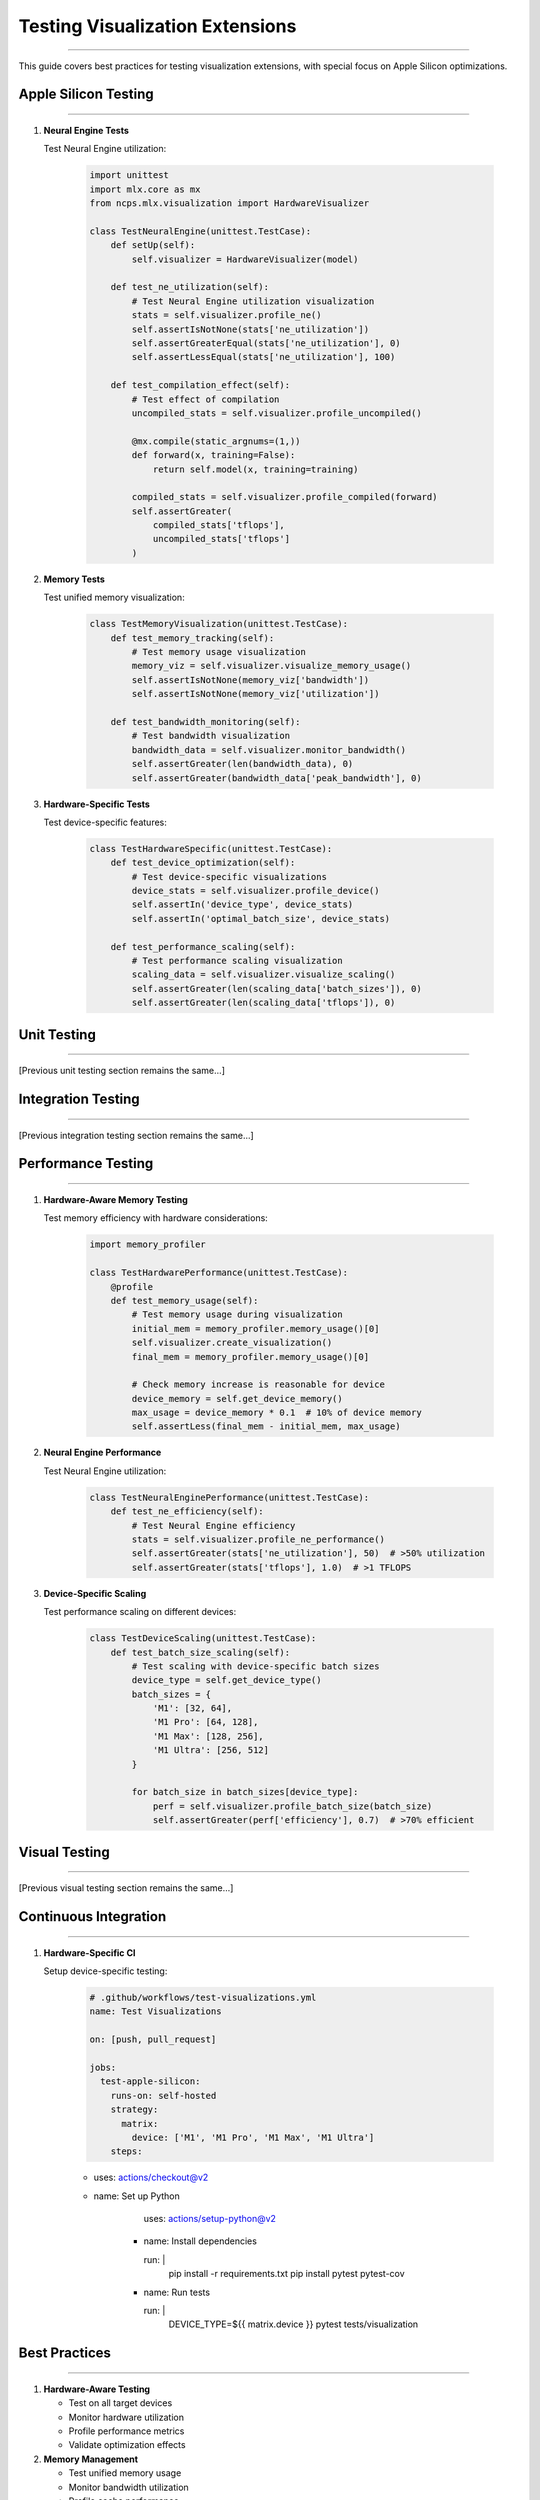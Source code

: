 Testing Visualization Extensions
================================
================================
================================
================================
================================
================================
================================
================================
================================
================================
================================
================================
================================
================================
================================
==========================

This guide covers best practices for testing visualization extensions, with special focus on Apple Silicon optimizations.

Apple Silicon Testing
---------------------
---------------------
---------------------
---------------------
---------------------
---------------------
---------------------
---------------------
---------------------
---------------------
---------------------
---------------------
---------------------
---------------------
---------------------
----------------

1. **Neural Engine Tests**
   
   Test Neural Engine utilization:

    .. code-block:: python

       import unittest
       import mlx.core as mx
       from ncps.mlx.visualization import HardwareVisualizer
       
       class TestNeuralEngine(unittest.TestCase):
           def setUp(self):
               self.visualizer = HardwareVisualizer(model)
           
           def test_ne_utilization(self):
               # Test Neural Engine utilization visualization
               stats = self.visualizer.profile_ne()
               self.assertIsNotNone(stats['ne_utilization'])
               self.assertGreaterEqual(stats['ne_utilization'], 0)
               self.assertLessEqual(stats['ne_utilization'], 100)
           
           def test_compilation_effect(self):
               # Test effect of compilation
               uncompiled_stats = self.visualizer.profile_uncompiled()
               
               @mx.compile(static_argnums=(1,))
               def forward(x, training=False):
                   return self.model(x, training=training)
               
               compiled_stats = self.visualizer.profile_compiled(forward)
               self.assertGreater(
                   compiled_stats['tflops'],
                   uncompiled_stats['tflops']
               )

2. **Memory Tests**
   
   Test unified memory visualization:

    .. code-block:: python

       class TestMemoryVisualization(unittest.TestCase):
           def test_memory_tracking(self):
               # Test memory usage visualization
               memory_viz = self.visualizer.visualize_memory_usage()
               self.assertIsNotNone(memory_viz['bandwidth'])
               self.assertIsNotNone(memory_viz['utilization'])
           
           def test_bandwidth_monitoring(self):
               # Test bandwidth visualization
               bandwidth_data = self.visualizer.monitor_bandwidth()
               self.assertGreater(len(bandwidth_data), 0)
               self.assertGreater(bandwidth_data['peak_bandwidth'], 0)

3. **Hardware-Specific Tests**
   
   Test device-specific features:

    .. code-block:: python

       class TestHardwareSpecific(unittest.TestCase):
           def test_device_optimization(self):
               # Test device-specific visualizations
               device_stats = self.visualizer.profile_device()
               self.assertIn('device_type', device_stats)
               self.assertIn('optimal_batch_size', device_stats)
           
           def test_performance_scaling(self):
               # Test performance scaling visualization
               scaling_data = self.visualizer.visualize_scaling()
               self.assertGreater(len(scaling_data['batch_sizes']), 0)
               self.assertGreater(len(scaling_data['tflops']), 0)

Unit Testing
------------
------------
------------
------------
------------
------------
------------
------------
------------
------------
------------
------------
------------
------------
------------
---------

[Previous unit testing section remains the same...]

Integration Testing
-------------------
-------------------
-------------------
-------------------
-------------------
-------------------
-------------------
-------------------
-------------------
-------------------
-------------------
-------------------
-------------------
-------------------
-------------------
---------------

[Previous integration testing section remains the same...]

Performance Testing
-------------------
-------------------
-------------------
-------------------
-------------------
-------------------
-------------------
-------------------
-------------------
-------------------
-------------------
-------------------
-------------------
-------------------
-------------------
---------------

1. **Hardware-Aware Memory Testing**
   
   Test memory efficiency with hardware considerations:

    .. code-block:: python

       import memory_profiler
       
       class TestHardwarePerformance(unittest.TestCase):
           @profile
           def test_memory_usage(self):
               # Test memory usage during visualization
               initial_mem = memory_profiler.memory_usage()[0]
               self.visualizer.create_visualization()
               final_mem = memory_profiler.memory_usage()[0]
               
               # Check memory increase is reasonable for device
               device_memory = self.get_device_memory()
               max_usage = device_memory * 0.1  # 10% of device memory
               self.assertLess(final_mem - initial_mem, max_usage)

2. **Neural Engine Performance**
   
   Test Neural Engine utilization:

    .. code-block:: python

       class TestNeuralEnginePerformance(unittest.TestCase):
           def test_ne_efficiency(self):
               # Test Neural Engine efficiency
               stats = self.visualizer.profile_ne_performance()
               self.assertGreater(stats['ne_utilization'], 50)  # >50% utilization
               self.assertGreater(stats['tflops'], 1.0)  # >1 TFLOPS

3. **Device-Specific Scaling**
   
   Test performance scaling on different devices:

    .. code-block:: python

       class TestDeviceScaling(unittest.TestCase):
           def test_batch_size_scaling(self):
               # Test scaling with device-specific batch sizes
               device_type = self.get_device_type()
               batch_sizes = {
                   'M1': [32, 64],
                   'M1 Pro': [64, 128],
                   'M1 Max': [128, 256],
                   'M1 Ultra': [256, 512]
               }
               
               for batch_size in batch_sizes[device_type]:
                   perf = self.visualizer.profile_batch_size(batch_size)
                   self.assertGreater(perf['efficiency'], 0.7)  # >70% efficient

Visual Testing
--------------
--------------
--------------
--------------
--------------
--------------
--------------
--------------
--------------
--------------
--------------
--------------
--------------
--------------
--------------
-----------

[Previous visual testing section remains the same...]

Continuous Integration
----------------------
----------------------
----------------------
----------------------
----------------------
----------------------
----------------------
----------------------
----------------------
----------------------
----------------------
----------------------
----------------------
----------------------
----------------------
------------------

1. **Hardware-Specific CI**
   
   Setup device-specific testing:

    .. code-block:: yaml

       # .github/workflows/test-visualizations.yml
       name: Test Visualizations
       
       on: [push, pull_request]
       
       jobs:
         test-apple-silicon:
           runs-on: self-hosted
           strategy:
             matrix:
               device: ['M1', 'M1 Pro', 'M1 Max', 'M1 Ultra']
           steps:

    - uses: actions/checkout@v2
    - name: Set up Python

             uses: actions/setup-python@v2

           - name: Install dependencies

             run: |
               pip install -r requirements.txt
               pip install pytest pytest-cov

           - name: Run tests

             run: |
               DEVICE_TYPE=${{ matrix.device }} pytest tests/visualization

Best Practices
--------------
--------------
--------------
--------------
--------------
--------------
--------------
--------------
--------------
--------------
--------------
--------------
--------------
--------------
--------------
-----------

1. **Hardware-Aware Testing**

   - Test on all target devices
   - Monitor hardware utilization
   - Profile performance metrics
   - Validate optimization effects

2. **Memory Management**

   - Test unified memory usage
   - Monitor bandwidth utilization
   - Profile cache performance
   - Validate memory patterns

3. **Performance Optimization**

   - Test compilation effects
   - Validate batch sizes
   - Monitor Neural Engine
   - Profile hardware usage

4. **Error Handling**

   - Test hardware-specific errors
   - Validate error recovery
   - Monitor resource usage
   - Log hardware states

Getting Started
---------------
---------------
---------------
---------------
---------------
---------------
---------------
---------------
---------------
---------------
---------------
---------------
---------------
---------------
---------------
------------

[Previous getting started section remains the same...]

References
----------
----------
----------
----------
----------
----------
----------
----------
----------
----------
----------
----------
----------
----------
----------
--------

- `MLX Documentation <https://ml-explore.github.io/mlx/build/html/index.html>`_
- `Apple Silicon Developer Guide <https://developer.apple.com/documentation/apple_silicon>`_
- `Neural Engine Documentation <https://developer.apple.com/documentation/coreml/core_ml_api/neural_engine>`_
- `Performance Best Practices <https://developer.apple.com/documentation/accelerate/performance_best_practices>`_

